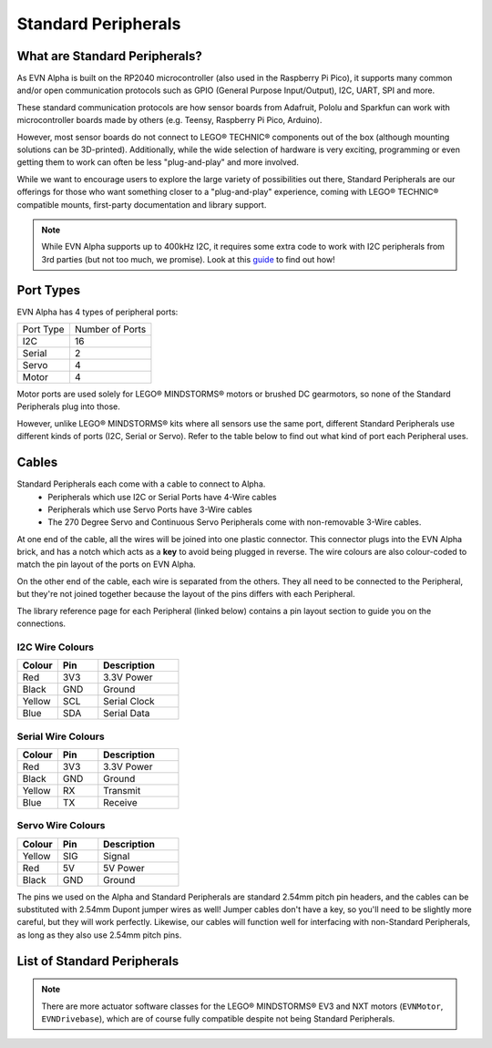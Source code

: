 Standard Peripherals
=====================

What are Standard Peripherals?
------------------------------

As EVN Alpha is built on the RP2040 microcontroller (also used in the Raspberry Pi Pico), it supports many
common and/or open communication protocols such as GPIO (General Purpose Input/Output), I2C, UART, SPI and more.

These standard communication protocols are how sensor boards from Adafruit, Pololu and Sparkfun can work with microcontroller boards made by others (e.g. Teensy, Raspberry Pi Pico, Arduino).

However, most sensor boards do not connect to LEGO® TECHNIC® components out of the box (although mounting solutions can be 3D-printed). 
Additionally, while the wide selection of hardware is very exciting, programming or even getting them to work can often be less "plug-and-play" and more involved.

While we want to encourage users to explore the large variety of possibilities out there, Standard Peripherals are our offerings for those who
want something closer to a "plug-and-play" experience, coming with LEGO® TECHNIC® compatible mounts, first-party documentation and library support.

.. note:: While EVN Alpha supports up to 400kHz I2C, it requires some extra code to work with I2C peripherals from 3rd parties (but not too much, we promise). Look at this `guide`_ to find out how! 

.. _guide: ../guides/third-party-i2c.html

Port Types
----------

EVN Alpha has 4 types of peripheral ports:

=========  ===============
Port Type  Number of Ports
I2C        16
Serial     2
Servo      4
Motor      4
=========  ===============

Motor ports are used solely for LEGO® MINDSTORMS® motors or brushed DC gearmotors, so none of the Standard Peripherals plug into those.

However, unlike LEGO® MINDSTORMS® kits where all sensors use the same port, different Standard Peripherals use different kinds of ports (I2C, Serial or Servo). 
Refer to the table below to find out what kind of port each Peripheral uses.

Cables
-------

Standard Peripherals each come with a cable to connect to Alpha.
    * Peripherals which use I2C or Serial Ports have 4-Wire cables
    * Peripherals which use Servo Ports have 3-Wire cables
    * The 270 Degree Servo and Continuous Servo Peripherals come with non-removable 3-Wire cables.

At one end of the cable, all the wires will be joined into one plastic connector. 
This connector plugs into the EVN Alpha brick, and has a notch which acts as a **key** to avoid being plugged in reverse.
The wire colours are also colour-coded to match the pin layout of the ports on EVN Alpha.

On the other end of the cable, each wire is separated from the others. They all need to be connected to the Peripheral, but they're not joined together
because the layout of the pins differs with each Peripheral.

The library reference page for each Peripheral (linked below) contains a pin layout section to guide you on the connections.

I2C Wire Colours
"""""""""""""""""""

.. list-table::
   :widths: 25 25 50
   :header-rows: 1

   * - Colour
     - Pin
     - Description
   * - Red
     - 3V3
     - 3.3V Power
   * - Black
     - GND
     - Ground
   * - Yellow
     - SCL
     - Serial Clock
   * - Blue
     - SDA
     - Serial Data

Serial Wire Colours
"""""""""""""""""""

.. list-table::
   :widths: 25 25 50
   :header-rows: 1

   * - Colour
     - Pin
     - Description
   * - Red
     - 3V3
     - 3.3V Power
   * - Black
     - GND
     - Ground
   * - Yellow
     - RX
     - Transmit
   * - Blue
     - TX
     - Receive

Servo Wire Colours
"""""""""""""""""""

.. list-table::
   :widths: 25 25 50
   :header-rows: 1

   * - Colour
     - Pin
     - Description
   * - Yellow
     - SIG
     - Signal
   * - Red
     - 5V
     - 5V Power
   * - Black
     - GND
     - Ground

The pins we used on the Alpha and Standard Peripherals are standard 2.54mm pitch pin headers, and the cables can be substituted with 2.54mm Dupont jumper wires as well! 
Jumper cables don't have a key, so you'll need to be slightly more careful, but they will work perfectly. Likewise, our cables will function well for interfacing with non-Standard Peripherals, as long as they also use 2.54mm pitch pins.

List of Standard Peripherals
----------------------------

.. csv-table:: Sensors
  :align: center
  :file: ../tables/standard-peripherals/sensors.csv
  :widths: 30, 30, 30, 10
  :header-rows: 1

.. csv-table:: Displays
  :align: center
  :file: ../tables/standard-peripherals/displays.csv
  :widths: 30, 30, 30, 10
  :header-rows: 1

.. csv-table:: Actuators
  :align: center
  :file: ../tables/standard-peripherals/actuators.csv
  :widths: 30, 30, 30, 10
  :header-rows: 1

.. csv-table:: Others
  :align: center
  :file: ../tables/standard-peripherals/others.csv
  :widths: 30, 30, 30, 10
  :header-rows: 1

.. note:: There are more actuator software classes for the LEGO® MINDSTORMS® EV3 and NXT motors (``EVNMotor``, ``EVNDrivebase``), which are of course fully compatible despite not being Standard Peripherals.

.. |colour.png| image:: ../tables/standard-peripherals/colour.png
.. |distance.png| image:: ../tables/standard-peripherals/distance.png
.. |compass.png| image:: ../tables/standard-peripherals/compass.png
.. |imu.png| image:: ../tables/standard-peripherals/imu.png
.. |gesture.png| image:: ../tables/standard-peripherals/gesture.png
.. |env.png| image:: ../tables/standard-peripherals/env.png
.. |touch.png| image:: ../tables/standard-peripherals/touch.png
.. |oled.png| image:: ../tables/standard-peripherals/oled.png
.. |matrix.png| image:: ../tables/standard-peripherals/matrix.png
.. |sevenseg.png| image:: ../tables/standard-peripherals/sevenseg.png
.. |rgb.png| image:: ../tables/standard-peripherals/rgb.png
.. |analog.png| image:: ../tables/standard-peripherals/analog.png
.. |bluetooth.png| image:: ../tables/standard-peripherals/bluetooth.png
.. |servo.png| image:: ../tables/standard-peripherals/servo.png
.. |contservo.png| image:: ../tables/standard-peripherals/contservo.png


.. _EVNColourSensor: ../sensors/EVNColourSensor.html
.. _EVNDistanceSensor: ../sensors/EVNDistanceSensor.html
.. _EVNCompassSensor: ../sensors/EVNCompassSensor.html
.. _EVNIMUSensor: ../sensors/EVNIMUSensor.html
.. _EVNGestureSensor: ../sensors/EVNGestureSensor.html
.. _EVNEnvSensor: ../sensors/EVNEnvSensor.html
.. _EVNTouchArray: ../sensors/EVNTouchArray.html
.. _EVNDisplay: ../sensors/EVNDisplay.html
.. _EVNMatrixLED: ../sensors/EVNMatrixLED.html
.. _EVNSevenSegmentLED: ../sensors/EVNSevenSegmentLED.html
.. _EVNRGBLED: ../sensors/EVNRGBLED.html
.. _EVNServo: ../sensors/EVNServo.html
.. _EVNContinuousServo: ../sensors/EVNContinuousServo.html
.. _EVNAnalogMux: ../sensors/EVNAnalogMux.html
.. _EVNBluetooth: ../sensors/EVNBluetooth.html